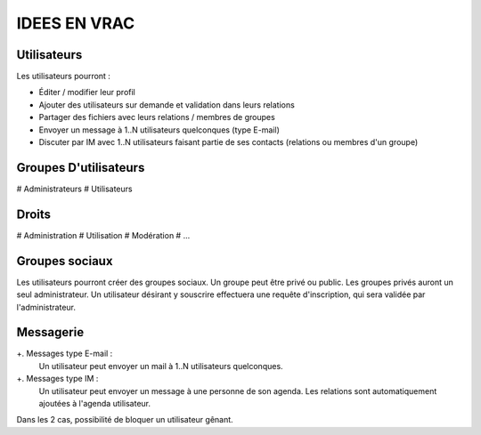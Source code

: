 =============
IDEES EN VRAC
=============

Utilisateurs
============

Les utilisateurs pourront :

+ Éditer / modifier leur profil
+ Ajouter des utilisateurs sur demande et validation dans leurs relations
+ Partager des fichiers avec leurs relations / membres de groupes
+ Envoyer un message à 1..N utilisateurs quelconques (type E-mail)
+ Discuter par IM avec 1..N utilisateurs faisant partie de ses contacts (relations ou membres d'un groupe)

Groupes D'utilisateurs
======================
# Administrateurs
# Utilisateurs

Droits
======
# Administration
# Utilisation
# Modération
# ...

Groupes sociaux
===============

Les utilisateurs pourront créer des groupes sociaux.
Un groupe peut être privé ou public.
Les groupes privés auront un seul administrateur.
Un utilisateur désirant y souscrire effectuera une requête d'inscription, qui sera validée par l'administrateur.

Messagerie
============
+. Messages type E-mail :
     Un utilisateur peut envoyer un mail à 1..N utilisateurs quelconques.

+. Messages type IM :
     Un utilisateur peut envoyer un message à une personne de son agenda.
     Les relations sont automatiquement ajoutées à l'agenda utilisateur.
 
Dans les 2 cas, possibilité de bloquer un utilisateur gênant.
